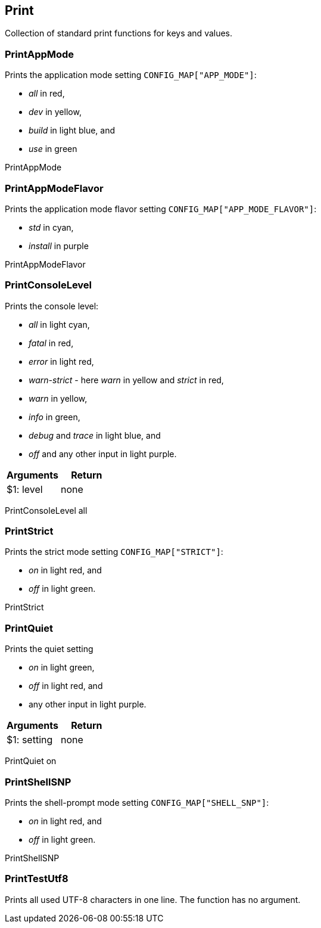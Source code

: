 //
// ============LICENSE_START=======================================================
// Copyright (C) 2018-2019 Sven van der Meer. All rights reserved.
// ================================================================================
// This file is licensed under the Creative Commons Attribution-ShareAlike 4.0 International Public License
// Full license text at https://creativecommons.org/licenses/by-sa/4.0/legalcode
// 
// SPDX-License-Identifier: CC-BY-SA-4.0
// ============LICENSE_END=========================================================
//
// @author Sven van der Meer (vdmeer.sven@mykolab.com)
//

== Print
Collection of standard print functions for keys and values.


=== PrintAppMode
Prints the application mode setting `CONFIG_MAP["APP_MODE"]`:

    * _all_ in red,
    * _dev_ in yellow,
    * _build_ in light blue, and
    * _use_ in green

[example]
====
PrintAppMode
====


=== PrintAppModeFlavor
Prints the application mode flavor setting `CONFIG_MAP["APP_MODE_FLAVOR"]`:

    * _std_ in cyan,
    * _install_ in purple

[example]
====
PrintAppModeFlavor
====


=== PrintConsoleLevel
Prints the console level:

    * _all_ in light cyan,
    * _fatal_ in red,
    * _error_ in light red,
    * _warn-strict_ - here _warn_ in yellow and _strict_ in red,
    * _warn_ in yellow,
    * _info_ in green,
    * _debug_ and _trace_ in light blue, and
    * _off_ and any other input in light purple.

[frame=topbot, grid=rows, cols="d,d", options="header"]
|===

| Arguments
| Return

| $1: level
| none

|===

[example]
====
PrintConsoleLevel all
====



=== PrintStrict
Prints the strict mode setting `CONFIG_MAP["STRICT"]`:

    * _on_ in light red, and
    * _off_ in light green.

[example]
====
PrintStrict
====



=== PrintQuiet
Prints the quiet setting

    * _on_ in light green,
    * _off_ in light red, and
    * any other input in light purple.

[frame=topbot, grid=rows, cols="d,d", options="header"]
|===

| Arguments
| Return

| $1: setting
| none

|===

[example]
====
PrintQuiet on
====



=== PrintShellSNP
Prints the shell-prompt mode setting `CONFIG_MAP["SHELL_SNP"]`:

    * _on_ in light red, and
    * _off_ in light green.

[example]
====
PrintShellSNP
====



=== PrintTestUtf8
Prints all used UTF-8 characters in one line.
The function has no argument.

